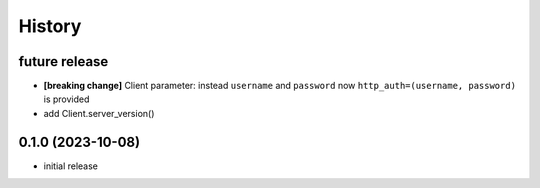 =======
History
=======

future release
--------------
* **[breaking change]** Client parameter: instead ``username`` and ``password`` now ``http_auth=(username, password)`` is provided
* add Client.server_version()

0.1.0 (2023-10-08)
-----------
* initial release